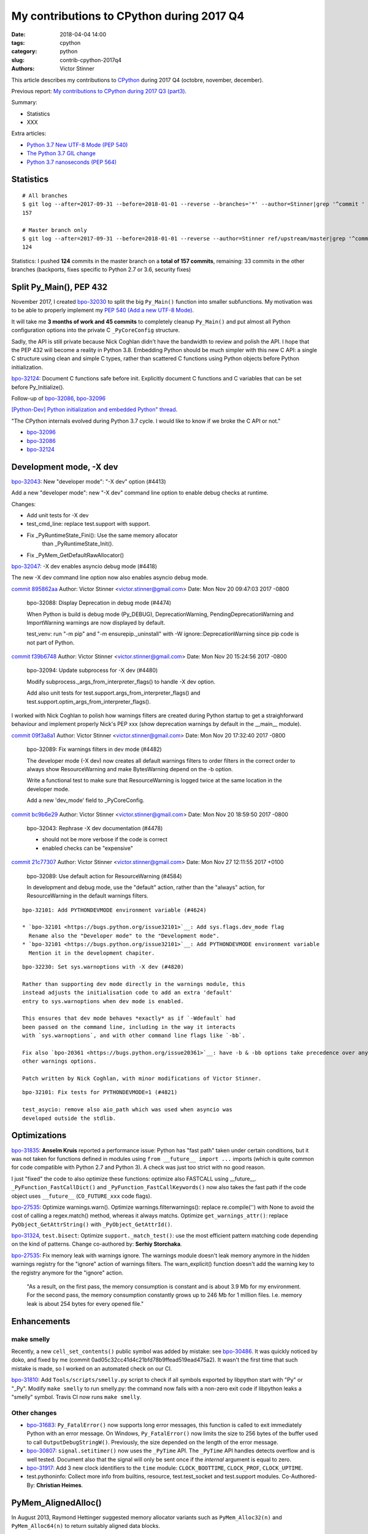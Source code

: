 ++++++++++++++++++++++++++++++++++++++++++
My contributions to CPython during 2017 Q4
++++++++++++++++++++++++++++++++++++++++++

:date: 2018-04-04 14:00
:tags: cpython
:category: python
:slug: contrib-cpython-2017q4
:authors: Victor Stinner

This article describes my contributions to `CPython <https://www.python.org/>`_
during 2017 Q4 (octobre, november, december).

Previous report: `My contributions to CPython during 2017 Q3 (part3)
<{filename}/python_contrib_2017q3_part3.rst>`_.

Summary:

* Statistics
* XXX

Extra articles:

* `Python 3.7 New UTF-8 Mode (PEP 540) <{filename}/utf8_mode.rst>`_
* `The Python 3.7 GIL change <{filename}/gil_change.rst>`_
* `Python 3.7 nanoseconds (PEP 564) <{filename}/nanoseconds.rst>`_


Statistics
==========

::

    # All branches
    $ git log --after=2017-09-31 --before=2018-01-01 --reverse --branches='*' --author=Stinner|grep '^commit ' -c
    157

    # Master branch only
    $ git log --after=2017-09-31 --before=2018-01-01 --reverse --author=Stinner ref/upstream/master|grep '^commit ' -c
    124

Statistics: I pushed **124** commits in the master branch on a **total of 157
commits**, remaining: 33 commits in the other branches (backports, fixes
specific to Python 2.7 or 3.6, security fixes)

Split Py_Main(), PEP 432
========================

November 2017, I created `bpo-32030 <https://bugs.python.org/issue32030>`__ to
split the big ``Py_Main()`` function into smaller subfunctions. My motivation
was to be able to properly implement my `PEP 540 (Add a new UTF-8 Mode)
<https://www.python.org/dev/peps/pep-0540/>`__.

It will take me **3 months of work and 45 commits** to completely cleanup
``Py_Main()`` and put almost all Python configuration options into the private
C ``_PyCoreConfig`` structure.

Sadly, the API is still private because Nick Coghlan didn't have the bandwidth
to review and polish the API. I hope that the PEP 432 will become a reality in
Python 3.8. Embedding Python should be much simpler with this new C API: a
single C structure using clean and simple C types, rather than scattered C
functions using Python objects before Python initialization.

`bpo-32124 <https://bugs.python.org/issue32124>`__: Document C functions safe before init. Explicitly document C
functions and C variables that can be set before Py_Initialize().

Follow-up of `bpo-32086 <https://bugs.python.org/issue32086>`__, `bpo-32096 <https://bugs.python.org/issue32096>`__

`[Python-Dev] Python initialization and embedded Python" thread
<https://mail.python.org/pipermail/python-dev/2017-November/150605.html>`_.

"The CPython internals evolved during Python 3.7 cycle. I would like to know if
we broke the C API or not."

* `bpo-32096 <https://bugs.python.org/issue32096>`__
* `bpo-32086 <https://bugs.python.org/issue32086>`__
* `bpo-32124 <https://bugs.python.org/issue32124>`__

Development mode, -X dev
========================

`bpo-32043 <https://bugs.python.org/issue32043>`__: New "developer mode": "-X dev" option (#4413)

Add a new "developer mode": new "-X dev" command line option to
enable debug checks at runtime.

Changes:

* Add unit tests for -X dev
* test_cmd_line: replace test.support with support.
* Fix _PyRuntimeState_Fini(): Use the same memory allocator
   than _PyRuntimeState_Init().
* Fix _PyMem_GetDefaultRawAllocator()

`bpo-32047 <https://bugs.python.org/issue32047>`__: -X dev enables asyncio debug mode (#4418)

The new -X dev command line option now also enables asyncio debug
mode.

`commit 895862aa <https://github.com/python/cpython/commit/895862aa01793a26e74512befb0c66a1da2587d6>`__
Author: Victor Stinner <victor.stinner@gmail.com>
Date:   Mon Nov 20 09:47:03 2017 -0800

    bpo-32088: Display Deprecation in debug mode (#4474)

    When Python is build is debug mode (Py_DEBUG), DeprecationWarning,
    PendingDeprecationWarning and ImportWarning warnings are now
    displayed by default.

    test_venv: run "-m pip" and "-m ensurepip._uninstall" with -W
    ignore::DeprecationWarning since pip code is not part of Python.

`commit f39b6748 <https://github.com/python/cpython/commit/f39b674876d2bd47ec7fc106d673b60ff24092ca>`__
Author: Victor Stinner <victor.stinner@gmail.com>
Date:   Mon Nov 20 15:24:56 2017 -0800

    bpo-32094: Update subprocess for -X dev (#4480)

    Modify subprocess._args_from_interpreter_flags() to handle -X dev
    option.

    Add also unit tests for test.support.args_from_interpreter_flags()
    and test.support.optim_args_from_interpreter_flags().


I worked with Nick Coghlan to polish how warnings filters are created during
Python startup to get a straighforward behaviour and implement properly
Nick's PEP xxx (show deprecation warnings by default in the __main__ module).

`commit 09f3a8a1 <https://github.com/python/cpython/commit/09f3a8a1249308a104a89041d82fe99e6c087043>`__
Author: Victor Stinner <victor.stinner@gmail.com>
Date:   Mon Nov 20 17:32:40 2017 -0800

    bpo-32089: Fix warnings filters in dev mode (#4482)

    The developer mode (-X dev) now creates all default warnings filters
    to order filters in the correct order to always show ResourceWarning
    and make BytesWarning depend on the -b option.

    Write a functional test to make sure that ResourceWarning is logged
    twice at the same location in the developer mode.

    Add a new 'dev_mode' field to _PyCoreConfig.

`commit bc9b6e29 <https://github.com/python/cpython/commit/bc9b6e29cb52f8da15613f9174af2f603131b56d>`__
Author: Victor Stinner <victor.stinner@gmail.com>
Date:   Mon Nov 20 18:59:50 2017 -0800

    bpo-32043: Rephrase -X dev documentation (#4478)

    * should not be more verbose if the code is correct
    * enabled checks can be "expensive"

`commit 21c77307 <https://github.com/python/cpython/commit/21c7730761e2a768e33b89b063a095d007dcfd2c>`__
Author: Victor Stinner <victor.stinner@gmail.com>
Date:   Mon Nov 27 12:11:55 2017 +0100

    bpo-32089: Use default action for ResourceWarning (#4584)

    In development and debug mode, use the "default" action, rather than
    the "always" action, for ResourceWarning in the default warnings
    filters.

::

    bpo-32101: Add PYTHONDEVMODE environment variable (#4624)

    * `bpo-32101 <https://bugs.python.org/issue32101>`__: Add sys.flags.dev_mode flag
      Rename also the "Developer mode" to the "Development mode".
    * `bpo-32101 <https://bugs.python.org/issue32101>`__: Add PYTHONDEVMODE environment variable
      Mention it in the development chapiter.

::

    bpo-32230: Set sys.warnoptions with -X dev (#4820)

    Rather than supporting dev mode directly in the warnings module, this
    instead adjusts the initialisation code to add an extra 'default'
    entry to sys.warnoptions when dev mode is enabled.

    This ensures that dev mode behaves *exactly* as if `-Wdefault` had
    been passed on the command line, including in the way it interacts
    with `sys.warnoptions`, and with other command line flags like `-bb`.

    Fix also `bpo-20361 <https://bugs.python.org/issue20361>`__: have -b & -bb options take precedence over any
    other warnings options.

    Patch written by Nick Coghlan, with minor modifications of Victor Stinner.

::

    bpo-32101: Fix tests for PYTHONDEVMODE=1 (#4821)

    test_asycio: remove also aio_path which was used when asyncio was
    developed outside the stdlib.


Optimizations
=============

`bpo-31835 <https://bugs.python.org/issue31835>`__: **Anselm Kruis** reported a performance issue: Python has "fast path"
taken under certain conditions, but it was not taken for functions defined in
modules using ``from __future__ import ...`` imports (which is quite common for
code compatible with Python 2.7 and Python 3). A check was just too strict with
no good reason.

I just "fixed" the code to also optimize these functions: optimize also
FASTCALL using __future__.  ``_PyFunction_FastCallDict()`` and
``_PyFunction_FastCallKeywords()`` now also takes the fast path if the code
object uses ``__future__`` (``CO_FUTURE_xxx`` code flags).

`bpo-27535 <https://bugs.python.org/issue27535>`__: Optimize warnings.warn(). Optimize warnings.filterwarnings():
replace re.compile('') with None to avoid the cost of calling a regex.match()
method, whereas it always matchs. Optimize ``get_warnings_attr()``: replace
``PyObject_GetAttrString()`` with ``_PyObject_GetAttrId()``.

`bpo-31324 <https://bugs.python.org/issue31324>`__, ``test.bisect``: Optimize ``support._match_test()``: use the most
efficient pattern matching code depending on the kind of patterns. Change
co-authored by: **Serhiy Storchaka**.

`bpo-27535 <https://bugs.python.org/issue27535>`__: Fix memory leak with warnings ignore. The warnings module doesn't
leak memory anymore in the hidden warnings registry for the "ignore" action
of warnings filters. The warn_explicit() function doesn't add the warning
key to the registry anymore for the "ignore" action.

    "As a result, on the first pass, the memory consumption is constant and is
    about 3.9 Mb for my environment. For the second pass, the memory consumption
    constantly grows up to 246 Mb for 1 million files. I.e. memory leak is about
    254 bytes for every opened file."

Enhancements
============

make smelly
-----------

Recently, a new ``cell_set_contents()`` public symbol was added by mistake: see
`bpo-30486 <https://bugs.python.org/issue30486>`__. It was quickly noticed by doko, and fixed by me (commit
0ad05c32cc41d4c21bfd78b9ffead519ead475a2). It wasn't the first time that such
mistake is made, so I worked on an automated check on our CI.

`bpo-31810 <https://bugs.python.org/issue31810>`__: Add ``Tools/scripts/smelly.py`` script to check if all symbols
exported by libpython start with "Py" or "_Py". Modify ``make smelly`` to run
smelly.py: the command now fails with a non-zero exit code if libpython leaks a
"smelly" symbol. Travis CI now runs ``make smelly``.

Other changes
-------------

* `bpo-31683 <https://bugs.python.org/issue31683>`__: ``Py_FatalError()`` now supports long error messages, this
  function is called to exit immediately Python with an error message. On
  Windows, ``Py_FatalError()`` now limits the size to 256 bytes of the buffer
  used to call ``OutputDebugStringW()``. Previously, the size depended on the
  length of the error message.
* `bpo-30807 <https://bugs.python.org/issue30807>`__: ``signal.setitimer()`` now uses the ``_PyTime`` API. The
  ``_PyTime`` API handles detects overflow and is well tested. Document also
  that the signal will only be sent once if the *internal* argument is equal to
  zero.
* `bpo-31917 <https://bugs.python.org/issue31917>`__: Add 3 new clock identifiers to the ``time`` module:
  ``CLOCK_BOOTTIME``, ``CLOCK_PROF``, ``CLOCK_UPTIME``.
* test.pythoninfo: Collect more info from builtins, resource, test.test_socket
  and test.support modules. Co-Authored-By: **Christian Heimes**.

PyMem_AlignedAlloc()
====================

In August 2013, Raymond Hettinger suggested memory allocator variants such as
``PyMem_Alloc32(n)`` and ``PyMem_Alloc64(n)`` to return suitably aligned data
blocks.

`bpo-20064 <https://bugs.python.org/issue20064>`__: Document the following functions:

* ``PyObject_Malloc()``
* ``PyObject_Calloc()``
* ``PyObject_Realloc()``
* ``PyObject_Free()``

Fix also ``PyMem_RawFree()`` documentation.

`bpo-18835 <https://bugs.python.org/issue18835>`__: Cleanup pymalloc:

* Rename _PyObject_Alloc() to pymalloc_alloc()
* Rename _PyObject_FreeImpl() to pymalloc_free()
* Rename _PyObject_Realloc() to pymalloc_realloc()
* pymalloc_alloc() and pymalloc_realloc() don't fallback on the raw
  allocator anymore, it now must be done by the caller
* Add "success" and "failed" labels to pymalloc_alloc() and
  pymalloc_free()
* pymalloc_alloc() and pymalloc_free() don't update
  num_allocated_blocks anymore: it should be done in the caller
* _PyObject_Calloc() is now responsible to fill the memory block
  allocated by pymalloc with zeros
* Simplify pymalloc_alloc() prototype
* _PyObject_Realloc() now calls _PyObject_Malloc() rather than
  calling directly pymalloc_alloc()

_PyMem_DebugRawAlloc() and _PyMem_DebugRawRealloc():

* document the layout of a memory block
* don't increase the serial number if the allocation failed
* check for integer overflow before computing the total size
* add a 'data' variable to make the code easiler to follow

test_setallocators() of _testcapimodule.c now test also the context.

... At the end, it was decided to **not** add ``PyMem_AlignedMalloc()``

Security
========

I am a member of the Python Securirty Response Team (PSRT). We got multiple
reports about "DLL injection" on Windows: see `Python security on Windows
<http://python-security.readthedocs.io/security.html#windows>`_. I audited the
Python source code to check if there are other vulnerable Python functions and
found a ``LoadLibrary("SHELL32")`` call in ``os.startfile()``. But this exact
call is **not vulnerable** to *DLL hijacking* thanks to the "KnownDLLs" Windows
feature, so I added a comment for future security audits::

    /* Security note: this call is not vulnerable to "DLL hijacking".
       SHELL32 is part of "KnownDLLs" and so Windows always load
       the system SHELL32.DLL, even if there is another SHELL32.DLL
       in the DLL search path. */

Coverity alarms
---------------

`bpo-31653 <https://bugs.python.org/issue31653>`__, `commit 828ca592 <https://github.com/python/cpython/commit/828ca59208af0b1b52a328676c5cc0c5e2e999b0>`__: Remove deadcode in
semlock_acquire(), fix the following Coverity warning::

    >>>  CID 1420038:  Control flow issues  (DEADCODE)
    >>>  Execution cannot reach this statement: "res = sem_trywait(self->han...".
    321                  res = sem_trywait(self->handle);

The deadcode was introduced by the commit
c872d39d324cd6f1a71b73e10406bbaed192d35f.

Coverity
--------

::

    Fix CID-1414686: PyInit_readline() handles errors (#4647)

    Handle PyModule_AddIntConstant() and PyModule_AddStringConstant()
    failures. Add also constants before calling setup_readline(), since
    setup_readline() registers callbacks which uses a reference to the
    module, whereas the module is destroyed if adding constants fails.

    Fix Coverity warning:

    CID 1414686: Unchecked return value (CHECKED_RETURN)
    2. check_return: Calling PyModule_AddStringConstant without checking
    return value (as is done elsewhere 45 out of 55 times).

Coverity
--------

::

    Fix CID-1420310: cast PY_TIMEOUT_MAX to _Py_time_t (#4646)

    Fix the following false-alarm Coverity warning:

        Result is not floating-point
        (UNINTENDED_INTEGER_DIVISION)integer_division: Dividing integer
        expressions 9223372036854775807LL and 1000LL, and then converting
        the integer quotient to type double. Any remainder, or fractional
        part of the quotient, is ignored.

        To compute and use a non-integer quotient, change or cast either
        operand to type double. If integer division is intended, consider
        indicating that by casting the result to type long long .

``Modules/_threadmodule.c`` change::

    -    timeout_max = (double)PY_TIMEOUT_MAX * 1e-6;
    +    timeout_max = (_PyTime_t)PY_TIMEOUT_MAX * 1e-6;

Coverity
--------

::

    PyLong_FromString(): fix Coverity CID 1424951 (#4738)

    Explicitly cast digits (Py_ssize_t) to double to fix the following
    false-alarm warning from Coverity:

    "fsize_z = digits * log_base_BASE[base] + 1;"

    CID 1424951: Incorrect expression (UNINTENDED_INTEGER_DIVISION)
    Dividing integer expressions "9223372036854775783UL" and "4UL", and
    then converting the integer quotient to type "double". Any remainder,
    or fractional part of the quotient, is ignored.

``Objects/longobject.c`` change::

    -        fsize_z = digits * log_base_BASE[base] + 1;
    -        if (fsize_z > MAX_LONG_DIGITS) {
    +        double fsize_z = (double)digits * log_base_BASE[base] + 1.0;
    +        if (fsize_z > (double)MAX_LONG_DIGITS) {

Coverity
--------

faulthandler now uses the _PyTime_t C type rather than double for timeout. Use
the _PyTime_t type rather than double for the faulthandler timeout in
the ``dump_traceback_later()`` function.

This change should fix the following Coverity warning::

    CID 1420311:  Incorrect expression  (UNINTENDED_INTEGER_DIVISION)
    Dividing integer expressions "9223372036854775807LL" and "1000LL",
    and then converting the integer quotient to type "double". Any
    remainder, or fractional part of the quotient, is ignored.

        if ((timeout * 1e6) >= (double) PY_TIMEOUT_MAX) {

The warning comes from ``(double)PY_TIMEOUT_MAX`` with::

    #define PY_TIMEOUT_MAX (PY_LLONG_MAX / 1000)



Bugfixes
========

faulthandler core dumps
-----------------------

Xavier de Gaye: "After running test_regrtest in the source tree on linux, the
build/ subdirectory (i.e. test.libregrtest.main.TEMPDIR) contains a new
test_python_* directory that contains a core file when the core file size is
unlimited."

Victor: "I'm unable to reproduce the issue on Fedora 27"

Victor: "Ah! I misunderstood the bug report. I was looking for a ENV_FAILED
failure, but no, regrtest fails to remove its temporary directory but no
warning is emitted in this case."

* `bpo-32252 <https://bugs.python.org/issue32252>`__: Fix faulthandler_suppress_crash_report(). Fix
  faulthandler_suppress_crash_report() used to prevent core dump files when
  testing crashes. getrlimit() returns zero on success.

``Modules/faulthandler.c`` change::

    -    if (getrlimit(RLIMIT_CORE, &rl) != 0) {
    +    if (getrlimit(RLIMIT_CORE, &rl) == 0) {

Changes
-------

* `bpo-11063 <https://bugs.python.org/issue11063>`__: Fix the ``_uuid module`` on macOS. On macOS, use
  ``uuid_generate_time()`` instead of ``uuid_generate_time_safe()`` of
  ``libuuid``, since ``uuid_generate_time_safe()`` is not available.
* `bpo-31701 <https://bugs.python.org/issue31701>`__: On Windows, ``faulthandler.enable()`` now ignores MSC and COM
  exceptions.
* `bpo-30768 <https://bugs.python.org/issue30768>`__: Recompute timeout on interrupted lock. Fix the "pthread+semaphore" implementation of
  ``PyThread_acquire_lock_timed()`` when called with timeout > 0 and
  intr_flag=0: recompute the timeout if sem_timedwait() is interrupted by a
  signal (EINTR). See also the :pep:`475`. The pthread implementation of
  ``PyThread_acquire_lock()`` now fails with a fatal error if the timeout is
  larger than ``PY_TIMEOUT_MAX``, as done in the Windows implementation;
  the check prevents any risk of overflow in ``PyThread_acquire_lock()``.
  Add also ``PY_DWORD_MAX`` constant.
* `bpo-32050 <https://bugs.python.org/issue32050>`__: Fix -x option documentation. The line number in correct when using
  the ``-x option``: Py_Main() uses ``ungetc()`` to not skip the first newline
  character.
* asyncio: Fix BaseSelectorEventLoopTests. Currently, two tests fail with
  PYTHONASYNCIODEBUG=1 (or using -X dev).
* `bpo-32155 <https://bugs.python.org/issue32155>`__: Bugfixes found by flake8 F841 warnings

  * distutils.config: Use the PyPIRCCommand.realm attribute if set
  * turtledemo: wait until macOS osascript command completes to not
    create a zombie process
  * Tools/scripts/treesync.py: declare 'default_answer' and
    'create_files' as globals to modify them with the command line
    arguments. Previously, -y, -n, -f and -a options had no effect.

  flake8 warning: "F841 local variable 'p' is assigned to but never
  used".

  The distutils.config change was reverted later, but the realm variable was
  removed (to fix the flake8 warning).

* `bpo-32302 <https://bugs.python.org/issue32302>`__: Fix distutils bdist_wininst for CRT v142. CRT v142 is binary
  compatible with CRT v140.
  "test_distutils: test_get_exe_bytes() failure on AppVeyor"

Tests
=====

curses and signal handlers
--------------------------

Three months after **Antoine Pitrou** added the ``test_many_processes()``
multiprocessing test (in `bpo-30589 <https://bugs.python.org/issue30589>`__), **Serhiy Storchaka** reported `bpo-31629 <https://bugs.python.org/issue31629>`__:
"test_multiprocessing_fork fails only if run all tests on FreeBSD. It is passed
successfully if run it separately."

I confirm that test_multiprocessing_fork fails with "./python -m test -vuall"
on FreeBSD CURRENT (I tested on Koobs's buildbot worker). I'm currently trying
to bisect the issue. It's not easy since test_curses does randomly crash and
running +200 tests sequentially is slow.

After 4 hours, using my cool ``test.bisect`` tool, I succeeded to isolate the
problem to only two test methods::

    test.test_curses.TestCurses.test_new_curses_panel
    test.test_multiprocessing_fork.WithProcessesTestProcess.test_many_processes

Command::

    CURRENT-amd64% ./python -m test -v -uall \
        -m test.test_curses.TestCurses.test_new_curses_panel \
        test_curses \
        -m test.test_multiprocessing_fork.WithProcessesTestProcess.test_many_processes \
        test_multiprocessing_fork

One hour later, I simplified the bug to a single Python script ``bug.py``::

    import curses
    import multiprocessing
    import signal
    import time

    multiprocessing.set_start_method('fork', force=True)

    def sleep_some():
        time.sleep(100)

    if 1:
        curses.initscr()
        curses.endwin()

    procs = [multiprocessing.Process(target=sleep_some) for i in range(3)]
    for p in procs:
        p.start()
    time.sleep(0.001)  # let the children start...
    for p in procs:
        p.terminate()
    for p in procs:
        p.join()
    for p in procs:
        print(p.exitcode, -signal.SIGTERM)

**Pablo Galindo Salgado**: "I have tracked the issue down to the call inside the
call to initscr in _cursesmodule.c."

Add support.SaveSignals. ``test_curses`` now saves/restores
signals. On FreeBSD, the curses module sets handlers of some signals, but
don't restore old handlers when the module is deinitialized.

Changes:

* `bpo-31510 <https://bugs.python.org/issue31510>`__: Fix multiprocessing test_many_processes() on macOS. On macOS, a
  process can exit with -SIGKILL if it is killed "early" with SIGTERM.
* `bpo-31178 <https://bugs.python.org/issue31178>`__: Fix ``test_exception_errpipe_bad_data()`` and
  ``test_exception_errpipe_normal()`` of ``test_subprocess``: mock
  ``os.waitpid()`` to avoid calling the real ``os.waitpid(0, 0)`` which is an
  unexpected side effect of the test and can hang forever in some cases.
* `bpo-25588 <https://bugs.python.org/issue25588>`__: Fix regrtest when run inside IDLE. When regrtest in run inside
  IDLE, ``sys.stdout`` and ``sys.stderr`` are not ``TextIOWrapper`` objects and
  have no file descriptor associated: ``sys.stderr.fileno()`` raises
  ``io.UnsupportedOperation``. Disable ``faulthandler`` and don't replace
  ``sys.stdout`` (to change the error handler) in that case.
* `bpo-31676 <https://bugs.python.org/issue31676>`__: Fix ``test_imp.test_load_source()`` side effect,
  ``test_load_source()`` now replaces the current ``__name__`` module with a
  temporary module to prevent side effects.
* `bpo-31174 <https://bugs.python.org/issue31174>`__: Fix ``test_unparse.DirectoryTestCase`` of ``test_tools``, it now
  stores the names sample to always test the same files. It prevents false
  alarms when hunting reference leaks.
* test_capi.test__testcapi() becomes more verbose. Write the name of each
  subtest on a new line to help debugging when a test does crash Python.
* ``test.pythoninfo``: add ``Py_DEBUG`` entry to more easily check if Python
  was compiled in debug mode or not.
* `bpo-31910 <https://bugs.python.org/issue31910>`__: ``test_socket.test_create_connection()`` now catchs also
  ``EADDRNOTAVAIL`` to fix the test on Travis CI.
* `bpo-32128 <https://bugs.python.org/issue32128>`__: Skip test_nntplib.test_article_head_body(). The NNTP server
  currently has troubles with SSL, whereas we don't have the control on this
  server. This test blocks all CIs, so disable it until a fix can be found.
* `bpo-32107 <https://bugs.python.org/issue32107>`__: Revert `commit 9522a218 <https://github.com/python/cpython/commit/9522a218f7dff95c490ff359cc60e8c2af35f5c8>`__ "UUID1 MAC
  address calculation". It broke Travis CI and buildbots like "s390x SLES 3.x".
* `bpo-31705 <https://bugs.python.org/issue31705>`__: Skip test_socket.test_sha256() on linux < 4.5. It took 2 months
  to fix this bug, time to collect enough information about impacted Linux
  kernels and impacted architectures.

  * FAIL: ppc64le on Linux 3.10
  * PASS: ppc64le on Linux 4.11

  Victor: "Ah, I think that I found the bugfix (8 Jan 2016): https://github.com/torvalds/linux/commit/6de62f15b581
  So it was fixed in the kernel 4.5."

  I found also https://access.redhat.com/errata/RHSA-2017:2437 :

  "The lrw_crypt() function in 'crypto/lrw.c' in the Linux kernel before 4.5
  allows local users to cause a system crash and a denial of service by the
  NULL pointer dereference via accept(2) system call for AF_ALG socket without
  calling setkey() first to set a cipher key. (CVE-2015-8970, Moderate)"

* `bpo-32294 <https://bugs.python.org/issue32294>`__: Fix multiprocessing ``test_semaphore_tracker()``. Run the child
  process with -E option to ignore the ``PYTHONWARNINGS`` environment variable.

Code removal
============

* ``tokenizer``: Remove unused tabs options. Remove the following fields from
  ``tok_state`` structure which are now used unused:

  * ``altwarning``: "Issue warning if alternate tabs don't match"
  * ``alterror``: "Issue error if alternate tabs don't match"
  * ``alttabsize``: "Alternate tab spacing"

  Replace ``alttabsize`` variable with the ``ALTTABSIZE`` define.

* `bpo-31979 <https://bugs.python.org/issue31979>`__: Remove unused ``align_maxchar()`` function.
* `bpo-32125 <https://bugs.python.org/issue32125>`__: Remove Py_UseClassExceptionsFlag flag. This flag was deprecated
  and wasn't used anymore since Python 2.0.
* asyncio: Remove unused Future._tb_logger attribute. It was only used on
  Python 3.3, now only Future._log_traceback is used.
* asyncio: Remove asyncio/compat.py file. The asyncio/compat.py file was
  written to support Python < 3.5 and Python < 3.5.2. But Python 3.5 doesn't
  accept bugfixes anymore, only security fixes. There is no more need to
  backport bugfixes to Python 3.5, and so no need to have a single code base
  for Python 3.5, 3.6 and 3.7.
* `bpo-32154 <https://bugs.python.org/issue32154>`__: Remove asyncio.selectors.

  * Remove asyncio.selectors and asyncio._overlapped symbols from the
    namespace of the asyncio module
  * Replace "from asyncio import selectors" with "import selectors"
  * Replace "from asyncio import _overlapped" with "import _overlapped"

  asyncio.selectors was added to support Python 3.3, which doesn't have
  selectors in its standard library, and Python 3.4 in the same code
  base. Same rationale for asyncio._overlapped. Python 3.3 reached its
  end of life, and asyncio is no more maintained as a third party
  module on PyPI.

* `bpo-32154 <https://bugs.python.org/issue32154>`__: asyncio: use directly socket.socketpair() and remove
  asyncio.windows_utils.socketpair(). Since Python 3.5, socket.socketpair() is
  also available on Windows, and so can be used directly, rather than using
  asyncio.windows_utils.socketpair(). test_socket: socket.socketpair() is
  always available.
* `bpo-32159 <https://bugs.python.org/issue32159>`__: Remove tools for CVS and Subversion. CPython migrated from CVS to
  Subversion, to Mercurial, and then to Git. CVS and Subversion are not more
  used to develop CPython.

  * platform module: drop support for sys.subversion. The
    sys.subversion attribute has been removed in Python 3.3.
  * Remove Misc/svnmap.txt
  * Remove Tools/scripts/svneol.py
  * Remove Tools/scripts/treesync.py

  Later, Misc/svnmap.txt was reverted. Clarify the usage of this file in
  Misc/README.

* `bpo-32030 <https://bugs.python.org/issue32030>`__: Remove the initstr variable, unused since the commit
  e69f0df45b709c25ac80617c41bbae16f56870fb pushed in 2012 "`bpo-13959 <https://bugs.python.org/issue13959>`__:
  Re-implement imp.find_module() in Lib/imp.py". Pass also the *interp*
  variable to ``_PyImport_Init()``.

Misc changes
============

* Replace KB unit with KiB (#4293). kB (*kilo* byte) unit means 1000 bytes,
  whereas KiB ("kibibyte") means 1024 bytes. KB was misused: replace kB or KB
  with KiB when appropriate. Same change for MB and GB which become MiB and
  GiB.  Change the output of Tools/iobench/iobench.py. Round also the size of
  the documentation from 5.5 MB to 5 MiB.
* `bpo-31245 <https://bugs.python.org/issue31245>`__: asyncio: Fix typo, isistance => isinstance. The code wasn't tested
  :-(
* ``make tags``: index also Modules/_ctypes/. Avoid also "cd $(srcdir)" to not
  change the current directory.
* import.c: Fix a GCC warning. Fix the warning::

    Python/import.c: warning: comparison between signed and unsigned integer expressions
         if ((i + n + 1) <= PY_SSIZE_T_MAX / sizeof(struct _inittab)) {
